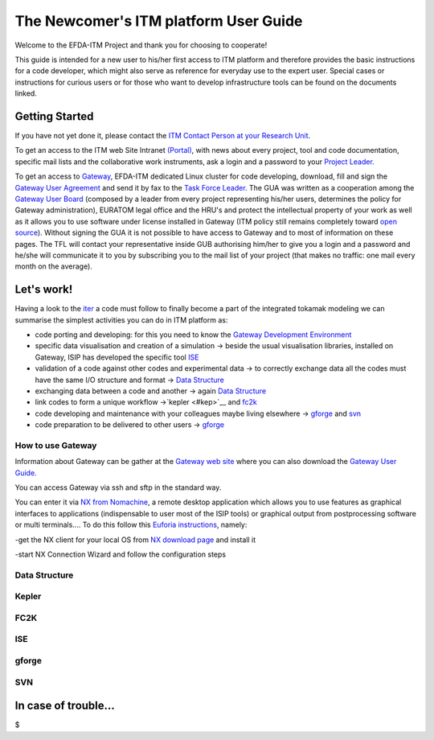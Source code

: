 .. _isip_newcomer_guide_intern:

The Newcomer's ITM platform User Guide
======================================

Welcome to the EFDA-ITM Project and thank you for choosing to cooperate!

This guide is intended for a new user to his/her first access to ITM
platform and therefore provides the basic instructions for a code
developer, which might also serve as reference for everyday use to the
expert user. Special cases or instructions for curious users or for
those who want to develop infrastructure tools can be found on the
documents linked.

Getting Started
---------------

If you have not yet done it, please contact the `ITM Contact Person at
your Research Unit <#itm_contact_list_2010>`__.

To get an access to the ITM web Site Intranet
`(Portal) <https://portal.efda-itm.eu/portal/>`__, with news about every
project, tool and code documentation, specific mail lists and the
collaborative work instruments, ask a login and a password to your
`Project Leader <#itm_contact_list_2010>`__.

To get an access to `Gateway <http://www.efda-itm.eu/>`__, EFDA-ITM
dedicated Linux cluster for code developing, download, fill and sign the
`Gateway User
Agreement <../../../itm/public/imports/gateway/GatewayUserAgreement_ITM.pdf>`__
and send it by fax to the `Task Force
Leader. <http://www.efda-itm.eu>`__ The GUA was written as a cooperation
among the `Gateway User Board <http://www.efda-itm.eu>`__ (composed by a
leader from every project representing his/her users, determines the
policy for Gateway administration), EURATOM legal office and the HRU's
and protect the intellectual property of your work as well as it allows
you to use software under license installed in Gateway (ITM policy still
remains completely toward `open
source <http://opensource.org/docs/osd>`__). Without signing the GUA it
is not possible to have access to Gateway and to most of information on
these pages. The TFL will contact your representative inside GUB
authorising him/her to give you a login and a password and he/she will
communicate it to you by subscribing you to the mail list of your
project (that makes no traffic: one mail every month on the average).

Let's work!
-----------

Having a look to the
`iter <http://solps-mdsplus.aug.ipp.mpg.de:8080/ITM>`__ a code must
follow to finally become a part of the integrated tokamak modeling we
can summarise the simplest activities you can do in ITM platform as:

-  code porting and developing: for this you need to know the `Gateway
   Development Environment <#gate>`__

-  specific data visualisation and creation of a simulation -> beside
   the usual visualisation libraries, installed on Gateway, ISIP has
   developed the specific tool `ISE <#ise>`__

-  validation of a code against other codes and experimental data -> to
   correctly exchange data all the codes must have the same I/O
   structure and format -> `Data Structure <#ds>`__

-  exchanging data between a code and another -> again `Data
   Structure <#ds>`__

-  link codes to form a unique workflow ->`kepler <#kep>`__ and
   `fc2k <#fc2k>`__

-  code developing and maintenance with your colleagues maybe living
   elsewhere -> `gforge <#gf>`__ and `svn <#svn>`__

-  code preparation to be delivered to other users -> `gforge <#gf>`__

.. _gate:

How to use Gateway
~~~~~~~~~~~~~~~~~~

Information about Gateway can be gather at the `Gateway web
site <http://www.efda-itm.eu/>`__ where you can also download the
`Gateway User Guide <http://www.efda-itm.eu/docs/docs5.php>`__.

You can access Gateway via ssh and sftp in the standard way.

You can enter it via `NX from
Nomachine <http://www.nomachine.com/index.php>`__, a remote desktop
application which allows you to use features as graphical interfaces to
applications (indispensable to user most of the ISIP tools) or graphical
output from postprocessing software or multi terminals.... To do this
follow this `Euforia
instructions <http://scilla.man.poznan.pl:8080/confluence/display/euforia/NX+setup>`__,
namely:

-get the NX client for your local OS from `NX download
page <http://www.nomachine.com/download.php>`__ and install it

-start NX Connection Wizard and follow the configuration steps

.. _ds:

Data Structure
~~~~~~~~~~~~~~

.. _kep:

Kepler
~~~~~~

FC2K
~~~~

ISE
~~~

.. _gf:

gforge
~~~~~~

SVN
~~~

In case of trouble...
---------------------

$
